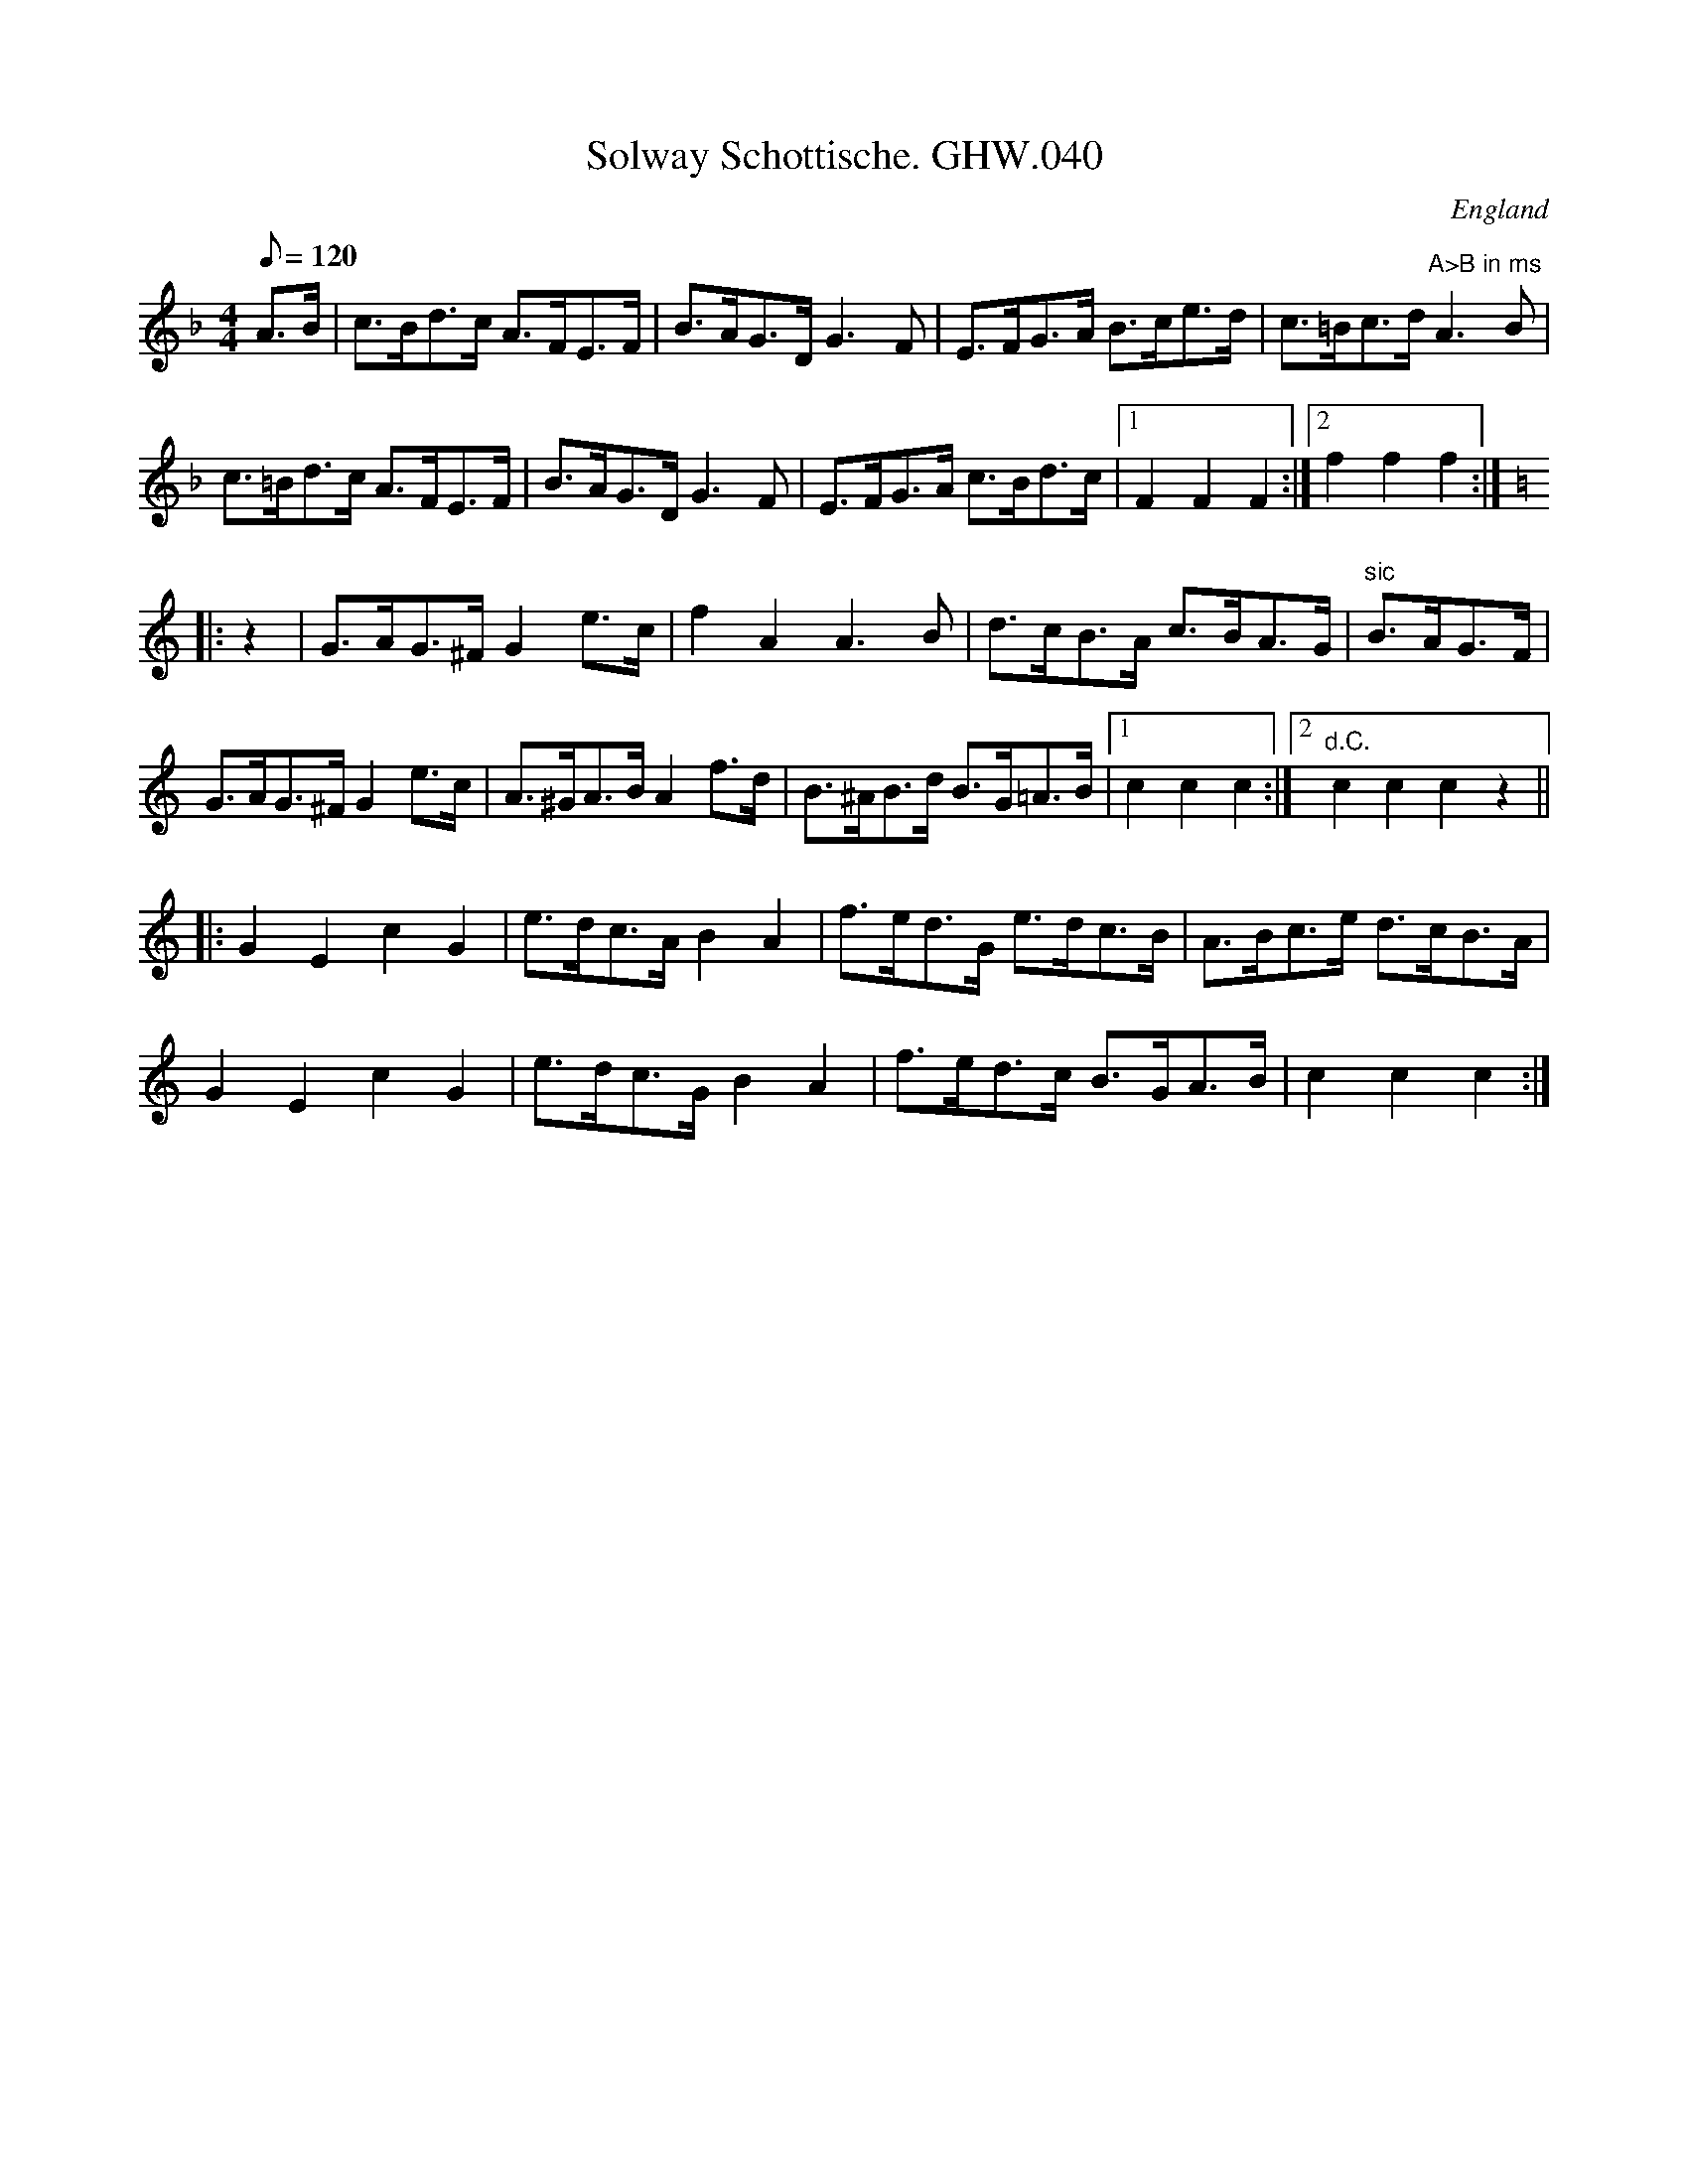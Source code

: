 X: 3
T:Solway Schottische. GHW.040
M:4/4
L:1/8
Q:120
S:George H.Watson,MS,Swanton Abbott,Norfolk,1850-1880
R:Schottische
O:England
A:Norfolk
N:'Sign' at beginning. DC marked at end of B part. A part marked
N:'second
N:time octave higher at end.  End of bar 4 in B part missing in MS
Z:vmp.Taz Tarry (tradtunes 2002-10-20)
K:F
A>B |\
c>Bd>c A>FE>F | B>AG>D G3 F | E>FG>A B>ce>d | c>=Bc>d "A>B in ms"A3B |
c>=Bd>c A>FE>F | B>AG>D G3 F | E>FG>A c>Bd>c |[1 F2F2F2 :|2 f2f2f2 :|
K:C
|: z2 | G>AG>^F G2 e>c | f2 A2 A3 B | d>cB>A c>BA>G | "sic"B>AG>F |
G>AG>^F G2 e>c | A>^GA>B A2 f>d | B>^AB>d B>G=A>B |1 c2c2c2 :|2 "d.C."c2c2c2 z2 || 
|: G2E2 c2G2 | e>dc>A B2A2 | f>ed>G e>dc>B | A>Bc>e d>cB>A |
G2E2c2G2 | e>dc>G B2A2 | f>ed>c B>GA>B | c2c2c2 :| 

